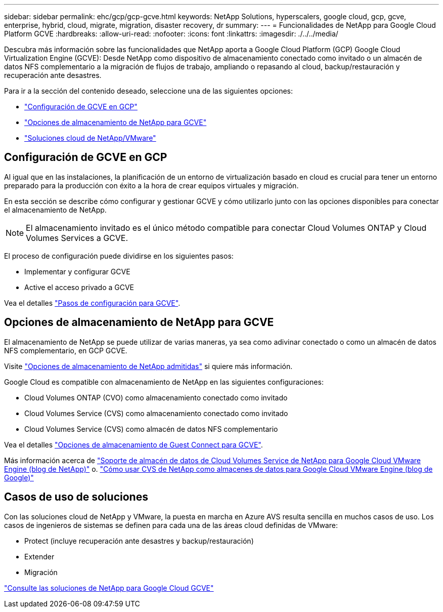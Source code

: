 ---
sidebar: sidebar 
permalink: ehc/gcp/gcp-gcve.html 
keywords: NetApp Solutions, hyperscalers, google cloud, gcp, gcve, enterprise, hybrid, cloud, migrate, migration, disaster recovery, dr 
summary:  
---
= Funcionalidades de NetApp para Google Cloud Platform GCVE
:hardbreaks:
:allow-uri-read: 
:nofooter: 
:icons: font
:linkattrs: 
:imagesdir: ./../../media/


[role="lead"]
Descubra más información sobre las funcionalidades que NetApp aporta a Google Cloud Platform (GCP) Google Cloud Virtualization Engine (GCVE): Desde NetApp como dispositivo de almacenamiento conectado como invitado o un almacén de datos NFS complementario a la migración de flujos de trabajo, ampliando o repasando al cloud, backup/restauración y recuperación ante desastres.

Para ir a la sección del contenido deseado, seleccione una de las siguientes opciones:

* link:#config["Configuración de GCVE en GCP"]
* link:#datastore["Opciones de almacenamiento de NetApp para GCVE"]
* link:#solutions["Soluciones cloud de NetApp/VMware"]




== Configuración de GCVE en GCP

Al igual que en las instalaciones, la planificación de un entorno de virtualización basado en cloud es crucial para tener un entorno preparado para la producción con éxito a la hora de crear equipos virtuales y migración.

En esta sección se describe cómo configurar y gestionar GCVE y cómo utilizarlo junto con las opciones disponibles para conectar el almacenamiento de NetApp.


NOTE: El almacenamiento invitado es el único método compatible para conectar Cloud Volumes ONTAP y Cloud Volumes Services a GCVE.

El proceso de configuración puede dividirse en los siguientes pasos:

* Implementar y configurar GCVE
* Active el acceso privado a GCVE


Vea el detalles link:gcp-setup.html["Pasos de configuración para GCVE"].



== Opciones de almacenamiento de NetApp para GCVE

El almacenamiento de NetApp se puede utilizar de varias maneras, ya sea como adivinar conectado o como un almacén de datos NFS complementario, en GCP GCVE.

Visite link:ehc-support-configs.html["Opciones de almacenamiento de NetApp admitidas"] si quiere más información.

Google Cloud es compatible con almacenamiento de NetApp en las siguientes configuraciones:

* Cloud Volumes ONTAP (CVO) como almacenamiento conectado como invitado
* Cloud Volumes Service (CVS) como almacenamiento conectado como invitado
* Cloud Volumes Service (CVS) como almacén de datos NFS complementario


Vea el detalles link:gcp-guest.html["Opciones de almacenamiento de Guest Connect para GCVE"].

Más información acerca de link:https://www.netapp.com/blog/cloud-volumes-service-google-cloud-vmware-engine/["Soporte de almacén de datos de Cloud Volumes Service de NetApp para Google Cloud VMware Engine (blog de NetApp)"^] o. link:https://cloud.google.com/blog/products/compute/how-to-use-netapp-cvs-as-datastores-with-vmware-engine["Cómo usar CVS de NetApp como almacenes de datos para Google Cloud VMware Engine (blog de Google)"^]



== Casos de uso de soluciones

Con las soluciones cloud de NetApp y VMware, la puesta en marcha en Azure AVS resulta sencilla en muchos casos de uso. Los casos de ingenieros de sistemas se definen para cada una de las áreas cloud definidas de VMware:

* Protect (incluye recuperación ante desastres y backup/restauración)
* Extender
* Migración


link:gcp-solutions.html["Consulte las soluciones de NetApp para Google Cloud GCVE"]
